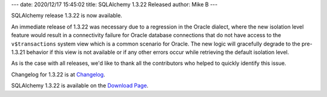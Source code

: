 ---
date: 2020/12/17 15:45:02
title: SQLAlchemy 1.3.22 Released
author: Mike B
---

SQLAlchemy release 1.3.22 is now available.

An immediate release of 1.3.22 was necessary due to a regression in the Oracle
dialect, where the new isolation level feature would result in a connectivity
failure for Oracle database connections that do not have access to the
``v$transactions`` system view which is a common scenario for Oracle. The new
logic will gracefully degrade to the pre-1.3.21 behavior if this view is not
available or if any other errors occur while retrieving the default isolation
level.

As is the case with all releases, we'd like to thank all the contributors who
helped to quickly identify this issue.

Changelog for 1.3.22 is at `Changelog </changelog/CHANGES_1_3_22>`_.

SQLAlchemy 1.3.22 is available on the `Download Page </download.html>`_.
